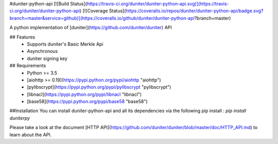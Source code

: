 #duniter-python-api
[![Build Status](https://travis-ci.org/duniter/duniter-python-api.svg)](https://travis-ci.org/duniter/duniter-python-api) [![Coverage Status](https://coveralls.io/repos/duniter/duniter-python-api/badge.svg?branch=master&service=github)](https://coveralls.io/github/duniter/duniter-python-api?branch=master)

A python implementation of [duniter](https://github.com/duniter/duniter) API

## Features
 * Supports duniter's Basic Merkle Api
 * Asynchronous
 * duniter signing key

## Requirements
 * Python >= 3.5
 * [aiohttp >= 0.19](https://pypi.python.org/pypi/aiohttp "aiohttp")
 * [pylibscrypt](https://pypi.python.org/pypi/pylibscrypt "pylibscrypt")
 * [libnacl](https://pypi.python.org/pypi/libnacl "libnacl")
 * [base58](https://pypi.python.org/pypi/base58 "base58")

##Installation
You can install duniter-python-api and all its dependencies via the following pip install :
`pip install duniterpy`

Please take a look at the document [HTTP API](https://github.com/duniter/duniter/blob/master/doc/HTTP_API.md) to learn about the API.


